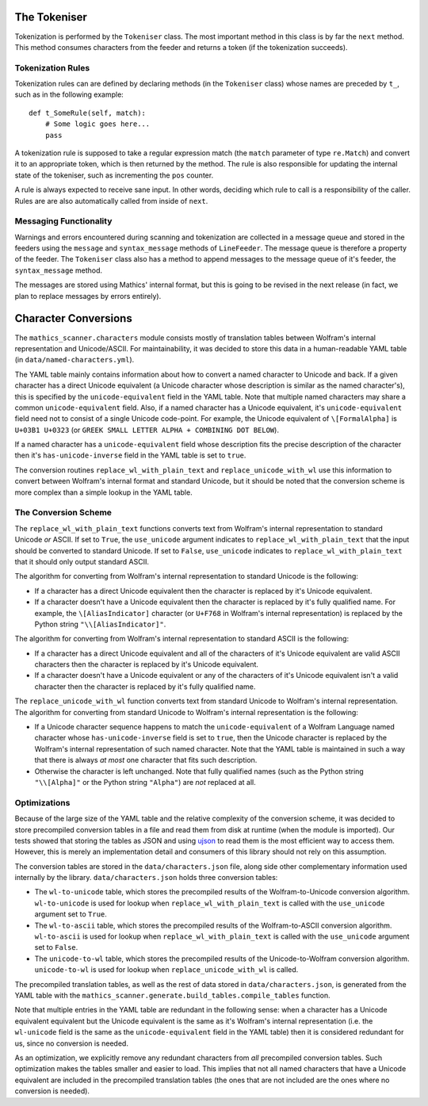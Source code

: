 The Tokeniser
=============

Tokenization is performed by the ``Tokeniser`` class. The most important
method in this class is by far the ``next`` method. This method consumes
characters from the feeder and returns a token (if the tokenization succeeds).

Tokenization Rules
------------------

Tokenization rules can are defined by declaring methods (in the ``Tokeniser``
class) whose names are preceded by ``t_``, such as in the following example: ::

   def t_SomeRule(self, match):
       # Some logic goes here...
       pass

A tokenization rule is supposed to take a regular expression match (the 
``match`` parameter of type ``re.Match``) and convert it to an appropriate 
token, which is then returned by the method. The rule is also responsible for 
updating the internal state of the tokeniser, such as incrementing the ``pos`` 
counter.

A rule is always expected to receive sane input. In other words, deciding which
rule to call is a responsibility of the caller. Rules are are also
automatically called from inside of ``next``.

Messaging Functionality
-----------------------

Warnings and errors encountered during scanning and tokenization are collected
in a message queue and stored in the feeders using the ``message`` and
``syntax_message`` methods of ``LineFeeder``. The message queue is therefore a
property of the feeder. The ``Tokeniser`` class also has a method to append
messages to the message queue of it's feeder, the ``syntax_message`` method.

The messages are stored using Mathics' internal format, but this is going to be
revised in the next release (in fact, we plan to replace messages by errors
entirely).

Character Conversions
=====================

The ``mathics_scanner.characters`` module consists mostly of translation tables
between Wolfram's internal representation and Unicode/ASCII. For
maintainability, it was decided to store this data in a human-readable YAML
table (in ``data/named-characters.yml``).

The YAML table mainly contains information about how to convert a
named character to Unicode and back. If a given character has a direct Unicode
equivalent (a Unicode character whose description is similar as the named
character's), this is specified by the ``unicode-equivalent`` field in the YAML
table. Note that multiple named characters may share a common
``unicode-equivalent`` field. Also, if a named character has a Unicode
equivalent, it's ``unicode-equivalent`` field need not to consist of a single
Unicode code-point. For example, the Unicode equivalent of ``\[FormalAlpha]``
is ``U+03B1 U+0323`` (or ``GREEK SMALL LETTER ALPHA + COMBINING DOT BELOW``).

If a named character has a ``unicode-equivalent`` field whose description fits
the precise description of the character then it's ``has-unicode-inverse``
field in the YAML table is set to ``true``.

The conversion routines ``replace_wl_with_plain_text`` and
``replace_unicode_with_wl`` use this information to convert between Wolfram's
internal format and standard Unicode, but it should be noted that the
conversion scheme is more complex than a simple lookup in the YAML table. 

The Conversion Scheme
---------------------

The ``replace_wl_with_plain_text`` functions converts text from Wolfram's
internal representation to standard Unicode *or* ASCII. If set to ``True``, the
``use_unicode`` argument indicates to ``replace_wl_with_plain_text`` that the
input should be converted to standard Unicode. If set to ``False``,
``use_unicode`` indicates to ``replace_wl_with_plain_text`` that it should only
output standard ASCII.

The algorithm for converting from Wolfram's internal representation to standard
Unicode is the following:

- If a character has a direct Unicode equivalent then the character is replaced
  by it's Unicode equivalent.
- If a character doesn't have a Unicode equivalent then the character is
  replaced by it's fully qualified name. For example, the ``\[AliasIndicator]``
  character (or ``U+F768`` in Wolfram's internal representation) is replaced by
  the Python string ``"\\[AliasIndicator]"``.

The algorithm for converting from Wolfram's internal representation to standard
ASCII is the following:

- If a character has a direct Unicode equivalent and all of the characters of
  it's Unicode equivalent are valid ASCII characters then the character is
  replaced by it's Unicode equivalent.
- If a character doesn't have a Unicode equivalent or any of the characters of
  it's Unicode equivalent isn't a valid character then the character is
  replaced by it's fully qualified name. 

The ``replace_unicode_with_wl`` function converts text from standard Unicode to
Wolfram's internal representation.  The algorithm for converting from standard
Unicode to Wolfram's internal representation is the following:

- If a Unicode character sequence happens to match the ``unicode-equivalent``
  of a Wolfram Language named character whose ``has-unicode-inverse`` field is
  set to ``true``, then the Unicode character is replaced by the Wolfram's internal
  representation of such named character. Note that the YAML table is
  maintained in such a way that there is always *at most* one character that
  fits such description.
- Otherwise the character is left unchanged. Note that fully qualified names
  (such as the Python string ``"\\[Alpha]"`` or the Python string ``"Alpha"``) are *not* replaced at all.

Optimizations
-------------

Because of the large size of the YAML table and the relative complexity of the
conversion scheme, it was decided to store precompiled conversion tables in a
file and read them from disk at runtime (when the module is imported). Our
tests showed that storing the tables as JSON and using `ujson
<https://github.com/ultrajson/ultrajson>`_ to read them is the most efficient
way to access them. However, this is merely an implementation detail and
consumers of this library should not rely on this assumption.

The conversion tables are stored in the ``data/characters.json`` file, along
side other complementary information used internally by the library.
``data/characters.json`` holds three conversion tables:

- The ``wl-to-unicode`` table, which stores the precompiled results of the
  Wolfram-to-Unicode conversion algorithm. ``wl-to-unicode`` is used for lookup
  when ``replace_wl_with_plain_text`` is called with the ``use_unicode``
  argument set to ``True``.
- The ``wl-to-ascii`` table, which stores the precompiled results of the
  Wolfram-to-ASCII conversion algorithm. ``wl-to-ascii`` is used for lookup
  when ``replace_wl_with_plain_text`` is called with the ``use_unicode``
  argument set to ``False``.
- The ``unicode-to-wl`` table, which stores the precompiled results of the
  Unicode-to-Wolfram conversion algorithm. ``unicode-to-wl`` is used for lookup
  when ``replace_unicode_with_wl`` is called.

The precompiled translation tables, as well as the rest of data stored in
``data/characters.json``, is generated from the YAML table with the
``mathics_scanner.generate.build_tables.compile_tables`` function.

Note that multiple entries in the YAML table are redundant in the following
sense: when a character has a Unicode equivalent equivalent but the Unicode
equivalent is the same as it's Wolfram's internal representation (i.e. the
``wl-unicode`` field is the same as the ``unicode-equivalent`` field in the
YAML table) then it is considered redundant for us, since no conversion is
needed.

As an optimization, we explicitly remove any redundant characters from *all*
precompiled conversion tables. Such optimization makes the tables smaller and
easier to load. This implies that not all named characters that have a Unicode
equivalent are included in the precompiled translation tables (the ones that
are not included are the ones where no conversion is needed).

